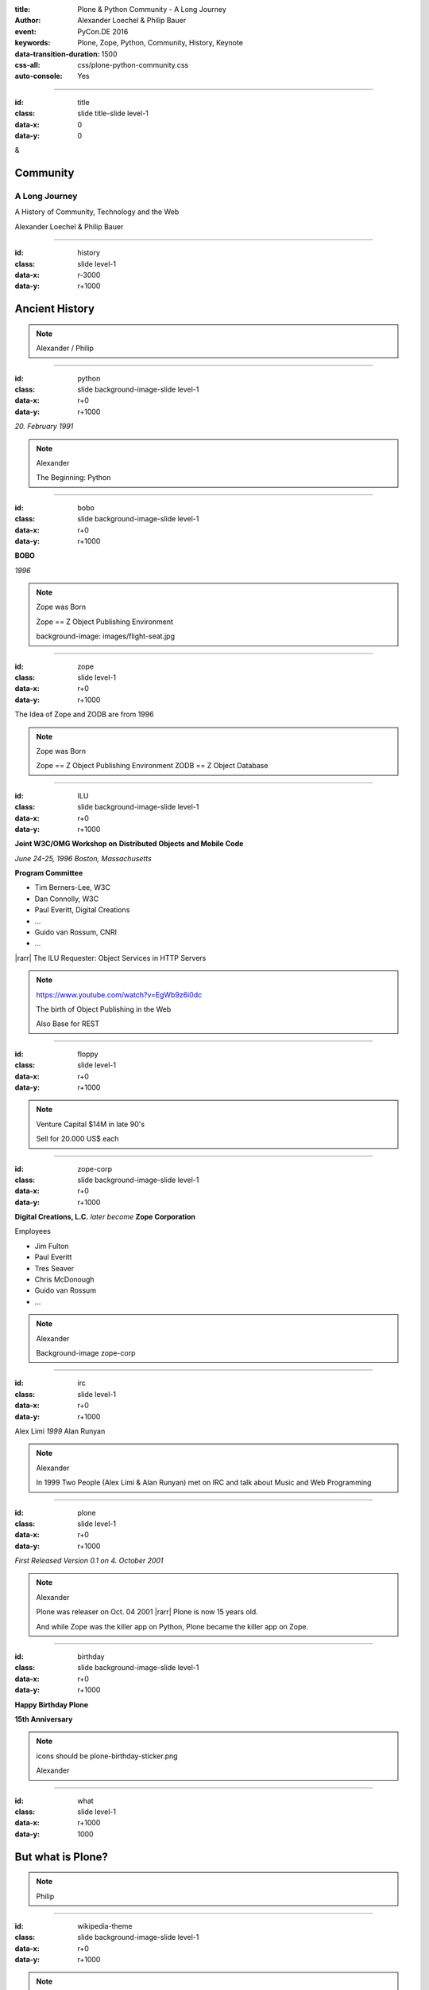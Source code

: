 :title: Plone & Python Community - A Long Journey
:author: Alexander Loechel & Philip Bauer
:event: PyCon.DE 2016
:keywords: Plone, Zope, Python, Community, History, Keynote
:data-transition-duration: 1500
:css-all: css/plone-python-community.css
:auto-console: Yes


.. role:: slide-title-line1
    :class: line1

.. role:: slide-title-line2
    :class: line2

.. role:: slide-title-line3
    :class: line3

.. |br| raw:: html

    <br/>

.. |hr| raw:: html

    <hr/>

.. |rarr| raw:: html

    &rarr;


.. role:: python(code)
   :class: highlight code python
   :language: python

----

:id: title
:class: slide title-slide level-1
:data-x: 0
:data-y: 0

.. class:: title

.. container:: centered

    &

    .. image:: images/logos/plone-logo.png
        :height: 90px
        :class: left

    .. image:: images/logos/python-logo.png
        :height: 90px
        :class: right

Community
=========

A Long Journey
--------------


.. container:: centered

    A History of Community, Technology and the Web

    Alexander Loechel & Philip Bauer


----

:id: history
:class: slide level-1
:data-x: r-3000
:data-y: r+1000

Ancient History
===============

.. note::

    Alexander / Philip

----

:id: python
:class: slide background-image-slide level-1
:data-x: r+0
:data-y: r+1000

.. container:: overlay centered

    .. image:: images/logos/python-logo.png
        :height: 180px

    *20. February 1991*

.. note::

    Alexander

    The Beginning: Python

----

:id: bobo
:class: slide background-image-slide level-1
:data-x: r+0
:data-y: r+1000

.. container:: overlay centered

    .. image:: images/Jim-Fulton.jpg
        :width: 350px
        :class: right

    **BOBO**

    *1996*


.. note::

    Zope was Born

    Zope == Z Object Publishing Environment

    background-image: images/flight-seat.jpg

----

:id: zope
:class: slide level-1
:data-x: r+0
:data-y: r+1000

.. image:: images/logos/zope-logo.png
    :width: 500px
    :class: centered


.. container:: centered

    The Idea of Zope and ZODB are from 1996

.. note::

    Zope was Born

    Zope == Z Object Publishing Environment
    ZODB == Z Object Database

----

:id: ILU
:class: slide background-image-slide level-1
:data-x: r+0
:data-y: r+1000

.. container:: overlay


    .. image:: images/www.w3.org_TR_WD-ilu-requestor.png
        :width: 100px
        :class: right

    **Joint W3C/OMG Workshop on**
    **Distributed Objects and Mobile Code**

    *June 24-25, 1996*
    *Boston, Massachusetts*

    **Program Committee**

    * Tim Berners-Lee, W3C
    * Dan Connolly, W3C
    * Paul Everitt, Digital Creations
    * ...
    * Guido van Rossum, CNRI
    * ...

    |rarr| The ILU Requester: Object Services in HTTP Servers

.. note::

    https://www.youtube.com/watch?v=EgWb9z6i0dc

    The birth of Object Publishing in the Web

    Also Base for REST

----

:id: floppy
:class: slide level-1
:data-x: r+0
:data-y: r+1000

.. image:: images/zope-floppy.jpg
    :height: 600px
    :class: centered

.. note::

    Venture Capital $14M in late 90's

    Sell for 20.000 US$ each

----

:id: zope-corp
:class: slide background-image-slide level-1
:data-x: r+0
:data-y: r+1000

.. container:: overlay

    **Digital Creations, L.C.** *later become* **Zope Corporation**

    Employees

    * Jim Fulton
    * Paul Everitt
    * Tres Seaver
    * Chris McDonough
    * Guido van Rossum
    * ...

.. note::

    Alexander

    Background-image zope-corp


----

:id: irc
:class: slide level-1
:data-x: r+0
:data-y: r+1000

.. image:: images/logos/irc-logo.png
    :height: 100px
    :class: centered

.. image:: images/limi.jpg
    :height: 330px
    :class: left

.. image:: images/runyan.jpg
    :height: 330px
    :class: right

.. container:: centered

    Alex Limi   *1999*   Alan Runyan

.. note::

    Alexander

    In 1999 Two People (Alex Limi & Alan Runyan) met on IRC and talk about Music and Web Programming

----

:id: plone
:class: slide level-1
:data-x: r+0
:data-y: r+1000

.. container:: centered

    .. image:: images/logos/plone-logo.png
        :width: 600px
        :class: centered

    *First Released Version 0.1 on 4. October 2001*

.. note::

    Alexander

    Plone was releaser on Oct. 04 2001 |rarr| Plone is now 15 years old.

    And while Zope was the killer app on Python, Plone became the killer app on Zope.


----

:id: birthday
:class: slide background-image-slide level-1
:data-x: r+0
:data-y: r+1000


.. image:: images/icons/plone-icon.png
    :width: 150px
    :class: left

.. image:: images/icons/plone-icon.png
    :width: 150px
    :class: right

.. container:: overlay centered


    **Happy Birthday Plone**

    **15th Anniversary**

.. note::

    icons should be plone-birthday-sticker.png

    Alexander


----

:id: what
:class: slide level-1
:data-x: r+1000
:data-y: 1000

But what is Plone?
==================

.. note::

    Philip

----

:id: wikipedia-theme
:class: slide background-image-slide level-1
:data-x: r+0
:data-y: r+1000

.. note::

    Wikipedia Theme
    MediaWiki's "Monobook" layout is based partially on the Plone style sheets.

    Mediawiki 'monobook' style sheet for CSS2-capable browsers.
    Copyright Gabriel Wicke - http://wikidev.net/
    License: GPL

    Loosely based on http://www.positioniseverything.net/ordered-floats.html by Big John
    and the Plone 2.0 styles, see http://plone.org/ (Alexander Limi, Joe Geldart & Tom Croucher,
    Michael Zeltner and Geir Bækholt)
    All you guys rock :)

----

:id: classic-theme
:class: slide background-image-slide level-1
:data-x: r+0
:data-y: r+1000




.. note::

    Plone Classic Theme

    Side-Kick: Wikipedia Theme

----

:id: sunburst-theme
:class: slide background-image-slide level-1
:data-x: r+0
:data-y: r+1000

.. note::

    Philip

    Plone Sunburst Theme



----

:id: barceloneta-theme
:class: slide background-image-slide level-1
:data-x: r+0
:data-y: r+1000

.. note::

    Philip

    Plone barceloneta Theme

----

:id: tech
:class: slide level-1
:data-x: r+0
:data-y: r+1000

Technology
==========

.. note::

    Philip

----

:id: traversal
:class: slide level-1
:data-x: r+0
:data-y: r+1000



----

:id: traversal-explained
:class: slide level-1
:data-x: r+0
:data-y: r+1000

Technology
==========

.. note::

    Philip













----

:id: giants
:class: slide background-image-slide level-1
:data-x: r+0
:data-y: r+1000

We are standing on the shoulder of giants

.. note::

    Alexander / Philip

    Background-image Giants







----

:id:
:class: slide level-1
:data-x: r+0
:data-y: r+1000

Lightning Talks
===============


.. note::

    Philip

    background image Lightning-Talk List

----

:id:
:class: slide level-1
:data-x: r+0
:data-y: r+1000

Sprints
=======


.. note::

    Philip

    background image Sprint boston





----

:id:
:class: slide level-1
:data-x: r+0
:data-y: r+1000

2003 founding of Plone Foundation

Some Officers and Board Members:
* Paul Everitt
* Alex Limi
* Alan Runyan
* Matt Hamilton
* Joel Burton


.. note::

    Alexander



----

:id:
:class: slide level-1
:data-x: r+0
:data-y: r+1000

Founding of the Python Software Foundation

Bootstraped by

* Paul Everitt

.. note::

    Alexander

----

:id:
:class: slide level-1
:data-x: r+0
:data-y: r+1000

.. note::

    Alexander / Philip

----

:id:
:class: slide level-1
:data-x: r+0
:data-y: r+1000

.. note::

    Alexander / Philip

----

:id:
:class: slide level-1
:data-x: r+0
:data-y: r+1000

.. note::

    Alexander / Philip

----

:id:
:class: slide level-1
:data-x: r+0
:data-y: r+1000

.. note::

    Alexander / Philip





    Ideen Pool Complains



----

:id: complains
:class: slide level-1
:data-x: r+1000
:data-y: 1000

Complains
=========

.. note::

    Alexander

    We do hear and get a lot of complains about Plone


----

:id: hip
:class: slide level-1
:data-x: r+0
:data-y: r+1000

Plone is not hip, anymore


.. note::

    Alexander

----

:id: boring1
:class: slide level-1
:data-x: r+0
:data-y: r+1000

Plone is boring

.. note::

    Alexander

----

:id: boring2
:class: slide level-1
:data-x: r+0
:data-y: r+1000

* MySQL is boring
* Postgres is boring
* PHP is boring
* Apache httpd is boring
* LDAP is boring
* Python is boring
* Memcached is boring
* Squid is boring
* Varnish is boring
* Cron is boring

.. note::

    Alexander

----

:id: boring3
:class: slide level-1
:data-x: r+0
:data-y: r+1000

.

    Every company gets about three innovation tokens.

    -- Dan McKinley, "Choose Boring Technology" |br| http://mcfunley.com/choose-boring-technology


.. note::

    Alexander

    **Embrace Boredom.**

    Let's say every company gets about three innovation tokens.
    You can spend these however you want, but the supply is fixed for a long while.
    You might get a few more after you achieve a certain level of stability and maturity,
    but the general tendency is to overestimate the contents of your wallet.
    Clearly this model is approximate, but I think it helps.

    If you choose to write your website in NodeJS,
    you just spent one of your innovation tokens.
    If you choose to use MongoDB, you just spent one of your innovation tokens.
    If you choose to use service discovery tech that's existed for a year or less,
    you just spent one of your innovation tokens.
    If you choose to write your own database, oh god, you're in trouble.

----

:id: boring4
:class: slide level-1
:data-x: r+0
:data-y: r+1000

"Boring" should not be conflated with "bad."

.. note::

    Alexander

----

:id: boring5
:class: slide level-1
:data-x: r+0
:data-y: r+1000

Boring let you get things done

.. note::

    Alexander


----

:id: boring6
:class: slide level-1
:data-x: r+0
:data-y: r+1000

Boring pays your bills

.. note::

    Alexander

----

:id: step-learning-curve
:class: slide background-image-slide level-1
:data-x: r+0
:data-y: r+1000

.. container:: overlay centered

    Plone is very complex

    step learning curve


.. note::

    Alexander / Philip



----

:id: complex-systems
:class: slide background-image-slide level-1
:data-x: r+1000
:data-y: 1000

.

    A complex system that works is invariably found to have envolved from a simple system that worked.
    A complex system designed from scratch never works and cannot be patched up to make it work.
    You have to start over with a working simple system.

    -- Jon Gall


.. container:: img-quote

    CC3-BY-SA https://en.wikipedia.org/wiki/File:Tokyo_by_night_2011.jpg

.. note::

    Alexander













Ideen Pool Future / Roadmap

----

#:id:
:class: slide level-1
:data-x: r+0
:data-y: r+1000

.. code:: Python

    from __future__ import feature


.. note::

    Philip

    Plone model of introducing features

    New major Features will be developed as add-ons first and mature for a while before they go into core

    Examples:

    * Dexterity
    * Dizao
    * Mosaic

    * plone.restapi




----

:id: diazo
:class: slide level-1
:data-x: r+0
:data-y: r+1000

Diazo
=====

.. image:: images/diazo-concept.png
    :width: 600px
    :class: centered
    :alt: Diazo

.. note::

    Philip






----

#:id:
:class: slide level-1
:data-x: r+0
:data-y: r+1000

.. code:: Python

    from __future__ import feature


.. note::

    Philip


----

:id: zen
:class: slide background-image-slide level-1
:data-x: r+0
:data-y: r+1000

.. container:: overlay centered


    **The Zen of Python**

    .. code::

        >>> import this
        The Zen of Python, by Tim Peters

        Beautiful is better than ugly.
        Explicit is better than implicit.
        Simple is better than complex.
        Complex is better than complicated.
        Flat is better than nested.
        Sparse is better than dense.
        Readability counts.
        Special cases aren't special enough to break the rules.
        ...

.. note::

    Alexander

----

:id: community
:class: slide background-image-slide level-1
:data-x: r+0
:data-y: r+1000

.. container:: overlay centered timed

    *It is about how you act*

    **Every contribution counts**

    * Code
    * Bug Reports
    * Documentation
    * Translations
    * Marketing
    * ...

    *Welcoming new Persons to the Community*


.. note::

    **Plone Conference 2012 Arnheim**

    de meeste mensen zwijgen, een enkeling stelt een daad. - Die meisten Menschen schwiegen, ein paar wenige handeln.

    Alexander

----

:id: success
:class: slide background-image-slide level-1
:data-x: r+0
:data-y: r+1000

.. container:: overlay centered

    **Surround yourself with the right people**

    * People smarter than you
    * People that you look up to
    * People that help you
    * People that want you to get ahead
    * People that get you out of your comfort zone
    * People that make you smile

.. note::

    Alexander

----

:id: intergration-framework
:class: slide background-image-slide level-1
:data-x: r+0
:data-y: r+1000

.. container:: overlay-b centered

    Plone is a |br| **Content Integration Framework**


.. container:: img-quote

    CC2-BY-SA https://en.wikipedia.org/wiki/File:Puzzle_Krypt-2.jpg

.. note::

    *Use the right tool for the job*

    Alexander

----

:id: turnaround
:class: slide level-1
:data-x: r+0
:data-y: r+1000

.

    rapid turnaround:

    VITAL

    -- Sean Kelly - Better Web-Application Development |br| https://www.youtube.com/watch?v=DWODIO6aCUE


.. note::

    Alexander


:id: master
:class: slide background-image-slide level-1
:data-x: r+0
:data-y: r+1000

.. container:: overlay centered

    *The difference between a master and a novice is, that the master has failed more often than the novice has tried*

    You can move fast and break things, |br| if you know the procedure to repair it quickly


.. note::

    Alexander



----

:id:
:class: slide level-1
:data-x: r+0
:data-y: r+1000

Plone is the First Class Citizen of Content Management and Python Web

.. note::

    Alexander

----

:id: continue
:class: slide level-1
:data-x: r+0
:data-y: r+1000

The Journey Continues

Plone Roadmap 2020
==================

*
*
*


.. note::

    Philip


----

:id: cu
:class: slide level-1
:data-x: r+1000
:data-y: 1000

Onboard the Plone Community and join the journey

See you at

* Plone Open Garden 2017 - Sorrento - Italiy - Date
* PloneConf 2017 Barcelona - Catalunia - Date
* or any Sprint or Event, ...

.. note::

    Philip

----

:id: overview
:data-x: 0
:data-y: 5000
:data-scale: 13

